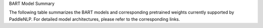 BART Model Summary

The following table summarizes the BART models and corresponding pretrained weights currently supported by PaddleNLP. For detailed model architectures, please refer to the corresponding links.

+----------------------------------------------------------------------------------+--------------+----------------------------------------------------------------------------------+
| Pretrained Weight                                                                | Language     | Details of the model                                                             |
+==================================================================================+==============+==================================================================================+
| ``bart-base``                                                                    | English      | 12-layer, 768-hidden,                                                           |
|                                                                                  |              | 12-heads, 217M parameters.                                                      |
|                                                                                  |              | BART base model (English)                                                       |
+----------------------------------------------------------------------------------+--------------+----------------------------------------------------------------------------------+
| ``bart-large``
+----------------------------------------------------------------------------------+--------------+----------------------------------------------------------------------------------+
| Model                                                                           | Language     | Architecture Details                                                            |
+----------------------------------------------------------------------------------+--------------+----------------------------------------------------------------------------------+
| BART base model (English)                                                       | English      | 12-layer, 768-hidden,                                                           |
|                                                                                  |              | 16-heads, 139M parameters.                                                      |
+----------------------------------------------------------------------------------+--------------+----------------------------------------------------------------------------------+
| BART large model (English)                                                      | English      | 24-layer, 768-hidden,                                                           |
|                                                                                  |              | 16-heads, 509M parameters.                                                      |
+----------------------------------------------------------------------------------+--------------+----------------------------------------------------------------------------------+